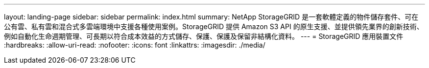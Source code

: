 ---
layout: landing-page 
sidebar: sidebar 
permalink: index.html 
summary: NetApp StorageGRID 是一套軟體定義的物件儲存套件、可在公有雲、私有雲和混合式多雲端環境中支援各種使用案例。StorageGRID 提供 Amazon S3 API 的原生支援、並提供領先業界的創新技術、例如自動化生命週期管理、可長期以符合成本效益的方式儲存、保護、保護及保留非結構化資料。 
---
= StorageGRID 應用裝置文件
:hardbreaks:
:allow-uri-read: 
:nofooter: 
:icons: font
:linkattrs: 
:imagesdir: ./media/


